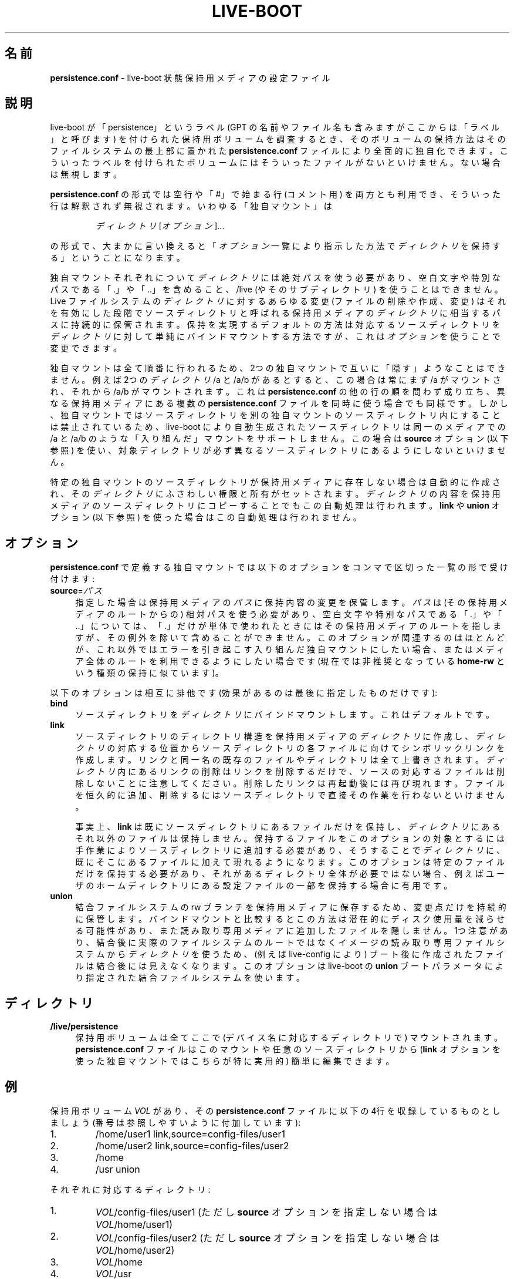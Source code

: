 .\"*******************************************************************
.\"
.\" This file was generated with po4a. Translate the source file.
.\"
.\"*******************************************************************
.TH LIVE\-BOOT conf 2015\-09\-22 5.0~a5\-1 "Live システムプロジェクト"

.SH 名前
\fBpersistence.conf\fP \- live\-boot 状態保持用メディアの設定ファイル

.SH 説明
live\-boot が「persistence」というラベル (GPT の名前やファイル名も含みますがここからは「ラベル」と呼びます)
を付けられた保持用ボリュームを調査するとき、そのボリュームの保持方法はそのファイルシステムの最上部に置かれた \fBpersistence.conf\fP
ファイルにより全面的に独自化できます。こういったラベルを付けられたボリュームにはそういったファイルがないといけません。ない場合は無視します。
.PP
\fBpersistence.conf\fP の形式では空行や「#」で始まる行 (コメント用)
を両方とも利用でき、そういった行は解釈されず無視されます。いわゆる「独自マウント」は
.PP
.RS
\fIディレクトリ\fP [\fIオプション\fP]...
.RE
.PP
の形式で、大まかに言い換えると「\fIオプション\fP一覧により指示した方法で\fIディレクトリ\fPを保持する」ということになります。
.PP
独自マウントそれぞれについて\fIディレクトリ\fPには絶対パスを使う必要があり、空白文字や特別なパスである「.」や「..」を含めること、/live
(やそのサブディレクトリ) を使うことはできません。Live ファイルシステムの\fIディレクトリ\fPに対するあらゆる変更 (ファイルの削除や作成、変更)
はそれを有効にした段階でソースディレクトリと呼ばれる保持用メディアの\fIディレクトリ\fPに相当するパスに持続的に保管されます。保持を実現するデフォルトの方法は対応するソースディレクトリを\fIディレクトリ\fPに対して単純にバインドマウントする方法ですが、これは\fIオプション\fPを使うことで変更できます。
.PP
独自マウントは全て順番に行われるため、2つの独自マウントで互いに「隠す」ようなことはできません。例えば2つの\fIディレクトリ\fP /a と /a/b
があるとすると、この場合は常にまず /a がマウントされ、それから /a/b がマウントされます。これは \fBpersistence.conf\fP
の他の行の順を問わず成り立ち、異なる保持用メディアにある複数の \fBpersistence.conf\fP
ファイルを同時に使う場合でも同様です。しかし、独自マウントではソースディレクトリを別の独自マウントのソースディレクトリ内にすることは禁止されているため、live\-boot
により自動生成されたソースディレクトリは同一のメディアでの /a と /a/b のような「入り組んだ」マウントをサポートしません。この場合は
\fBsource\fP オプション (以下参照) を使い、対象ディレクトリが必ず異なるソースディレクトリにあるようにしないといけません。
.PP
特定の独自マウントのソースディレクトリが保持用メディアに存在しない場合は自動的に作成され、その\fIディレクトリ\fPにふさわしい権限と所有がセットされます。\fIディレクトリ\fPの内容を保持用メディアのソースディレクトリにコピーすることでもこの自動処理は行われます。\fBlink\fP
や \fBunion\fP オプション (以下参照) を使った場合はこの自動処理は行われません。

.SH オプション
\fBpersistence.conf\fP で定義する独自マウントでは以下のオプションをコンマで区切った一覧の形で受け付けます:
.IP \fBsource\fP=\fIパス\fP 4
指定した場合は保持用メディアの\fIパス\fPに保持内容の変更を保管します。\fIパス\fPは (その保持用メディアのルートからの)
相対パスを使う必要があり、空白文字や特別なパスである「.」や「..」については、「.」だけが単体で使われたときにはその保持用メディアのルートを指しますが、その例外を除いて含めることができません。このオプションが関連するのはほとんどが、これ以外ではエラーを引き起こす入り組んだ独自マウントにしたい場合、またはメディア全体のルートを利用できるようにしたい場合です
(現在では非推奨となっている \fBhome\-rw\fP という種類の保持に似ています)。
.PP
以下のオプションは相互に排他です (効果があるのは最後に指定したものだけです):
.IP \fBbind\fP 4
ソースディレクトリを\fIディレクトリ\fPにバインドマウントします。これはデフォルトです。
.IP \fBlink\fP 4
ソースディレクトリのディレクトリ構造を保持用メディアの\fIディレクトリ\fPに作成し、\fIディレクトリ\fPの対応する位置からソースディレクトリの各ファイルに向けてシンボリックリンクを作成します。リンクと同一名の既存のファイルやディレクトリは全て上書きされます。\fIディレクトリ\fP内にあるリンクの削除はリンクを削除するだけで、ソースの対応するファイルは削除しないことに注意してください。削除したリンクは再起動後には再び現れます。ファイルを恒久的に追加、削除するにはソースディレクトリで直接その作業を行わないといけません。
.IP
事実上、\fBlink\fP
は既にソースディレクトリにあるファイルだけを保持し、\fIディレクトリ\fPにあるそれ以外のファイルは保持しません。保持するファイルをこのオプションの対象とするには手作業によりソースディレクトリに追加する必要があり、そうすることで\fIディレクトリ\fPに、既にそこにあるファイルに加えて現れるようになります。このオプションは特定のファイルだけを保持する必要があり、それがあるディレクトリ全体が必要ではない場合、例えばユーザのホームディレクトリにある設定ファイルの一部を保持する場合に有用です。
.IP \fBunion\fP 4
結合ファイルシステムの rw
ブランチを保持用メディアに保存するため、変更点だけを持続的に保管します。バインドマウントと比較するとこの方法は潜在的にディスク使用量を減らせる可能性があり、また読み取り専用メディアに追加したファイルを隠しません。1つ注意があり、結合後に実際のファイルシステムのルートではなくイメージの読み取り専用ファイルシステムから\fIディレクトリ\fPを使うため、(例えば
live\-config により) ブート後に作成されたファイルは結合後には見えなくなります。このオプションは live\-boot の \fBunion\fP
ブートパラメータにより指定された結合ファイルシステムを使います。

.SH ディレクトリ
.IP \fB/live/persistence\fP 4
保持用ボリュームは全てここで (デバイス名に対応するディレクトリで) マウントされます。\fBpersistence.conf\fP
ファイルはこのマウントや任意のソースディレクトリから (\fBlink\fP オプションを使った独自マウントではこちらが特に実用的) 簡単に編集できます。

.SH 例

保持用ボリューム \fIVOL\fP があり、その \fBpersistence.conf\fP ファイルに以下の4行を収録しているものとしましょう
(番号は参照しやすいように付加しています):
.TP  7
1.
/home/user1 link,source=config\-files/user1
.TP 
2.
/home/user2 link,source=config\-files/user2
.TP 
3.
/home
.TP 
4.
/usr union
.PP
それぞれに対応するディレクトリ:
.TP  7
1.
\fIVOL\fP/config\-files/user1 (ただし \fBsource\fP オプションを指定しない場合は \fIVOL\fP/home/user1)
.TP 
2.
\fIVOL\fP/config\-files/user2 (ただし \fBsource\fP オプションを指定しない場合は \fIVOL\fP/home/user2)
.TP 
3.
\fIVOL\fP/home
.TP 
4.
\fIVOL\fP/usr
.PP
1と2の例では \fBsource\fP オプションをセットする必要があります。そうしないと3のソースと入り組んでしまい不正となるためです。
.PP
1行目と2行目の独自マウントが3行目によって隠されるのを回避するため3行目は1行目と2行目よりも先に処理されます。3行目が処理された時点で
\fIVOL\fP/home は単純に /home
に対してバインドマウントした状態になります。1行目と2行目で起きたことを説明するため、以下のファイルが存在するとしましょう:
.TP  7
a.
\fIVOL\fP/config\-files/user1/.emacs
.TP 
b.
\fIVOL\fP/config\-files/user2/.bashrc
.TP 
c.
\fIVOL\fP/config\-files/user2/.ssh/config
.PP
それにより作成されるリンクやディレクトリ:
.TP  7
リンク:
/home/user1/.emacs \-> \fIVOL\fP/config\-files/user1/.emacs (a の場合)
.TP 
リンク:
/home/user2/.bashrc \-> \fIVOL\fP/config\-files/user2/.bashrc (b の場合)
.TP 
ディレクトリ:
/homea/user2/.ssh (c の場合)
.TP 
リンク:
/home/user2/.ssh/config \-> \fIVOL\fP/config\-files/user2/.ssh/config (c の場合)
.PP
別の主張があるかもしれませんが、上記の \fBpersistence.conf\fP ファイルの例では3行目が既に /home
の全てを保持対象としているため1行目と2行目は不要です。\fBlink\fP
オプションはディレクトリ全体を保持したいのではなく、そのディレクトリ中やサブディレクトリにある特定のファイルを保持したいという状況を対象としています。
.PP
4行目はその\fIディレクトリ\fP (とソースディレクトリ)
が他のどの独自マウントとも完全に分離しているためいつでもマウントできます。マウントすると、\fIVOL\fP/usr は \fBunion\fP
オプションが指定されているため rw
ブランチになり、元の読み取り専用ファイルシステムと比較した差分だけが収録されます。そのため、バインドマウントと比較すると容量の面で非常に効率良くパッケージを
/usr にインストールできます。これは後者では初期の自動処理で /usr 全体を \fIVOL\fP/usr にコピーする必要があるためです。

.SH 関連項目
\fIlive\-boot\fP(7)
.PP
\fIlive\-build\fP(7)
.PP
\fIlive\-config\fP(7)
.PP
\fIlive\-tools\fP(7)

.SH ホームページ
live\-boot 及び Live
システムプロジェクトについてのさらなる情報は、<\fIhttp://live\-systems.org/\fP> のホームページや
<\fIhttp://live\-systems.org/manual/\fP> のマニュアルにあります。

.SH バグ
バグは <\fIhttp://bugs.debian.org/\fP> にあるバグ追跡システムに live\-boot
パッケージのバグ報告として提出するか、<\fIdebian\-live@lists.debian.org\fP> にある Live
システムのメーリングリスト宛てにメールを書くことにより報告できます。

.SH 作者
live\-boot は Daniel Baumann さん <\fImail@daniel\-baumann.ch\fP> により書かれました。
